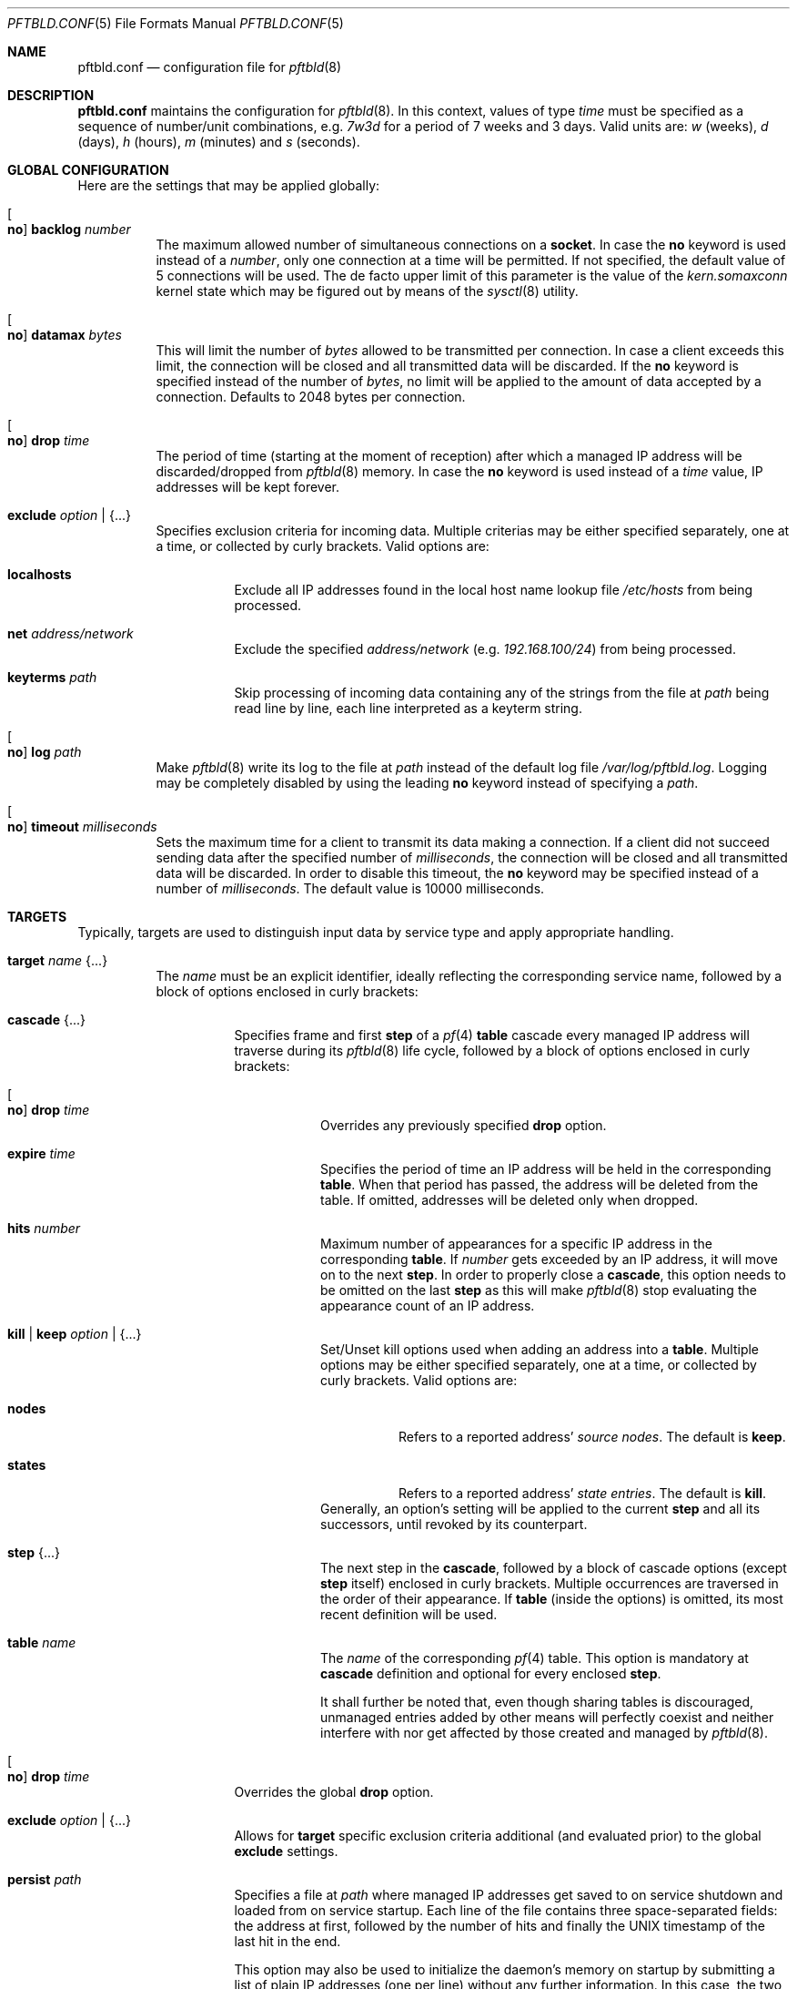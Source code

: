 .\"
.\" Copyright (c) 2020 Matthias Pressfreund
.\"
.\" Permission to use, copy, modify, and distribute this software for any
.\" purpose with or without fee is hereby granted, provided that the above
.\" copyright notice and this permission notice appear in all copies.
.\"
.\" THE SOFTWARE IS PROVIDED "AS IS" AND THE AUTHOR DISCLAIMS ALL WARRANTIES
.\" WITH REGARD TO THIS SOFTWARE INCLUDING ALL IMPLIED WARRANTIES OF
.\" MERCHANTABILITY AND FITNESS. IN NO EVENT SHALL THE AUTHOR BE LIABLE FOR
.\" ANY SPECIAL, DIRECT, INDIRECT, OR CONSEQUENTIAL DAMAGES OR ANY DAMAGES
.\" WHATSOEVER RESULTING FROM LOSS OF USE, DATA OR PROFITS, WHETHER IN AN
.\" ACTION OF CONTRACT, NEGLIGENCE OR OTHER TORTIOUS ACTION, ARISING OUT OF
.\" OR IN CONNECTION WITH THE USE OR PERFORMANCE OF THIS SOFTWARE.
.\"
.Dd $Mdocdate: August 21 2020 $
.Dt PFTBLD.CONF 5
.Os
.Sh NAME
.Nm pftbld.conf
.Nd configuration file for
.Xr pftbld 8
.Sh DESCRIPTION
.Nm
maintains the configuration for
.Xr pftbld 8 .
In this context, values of type
.Pa time
must be specified as a sequence of number/unit combinations, e.g.
.Pa 7w3d
for a period of 7 weeks and 3 days.
Valid units are:
.Pa w
(weeks),
.Pa d
(days),
.Pa h
(hours),
.Pa m
(minutes) and
.Pa s
(seconds).
.Sh GLOBAL CONFIGURATION
Here are the settings that may be applied globally:
.Bl -tag -width Ds
.It Oo Ic no Oc Ic backlog Ar number
The maximum allowed number of simultaneous connections on a
.Ic socket .
In case the
.Ic no
keyword is used instead of a
.Ar number ,
only one connection at a time will be permitted.
If not specified, the default value of 5 connections will be used.
The de facto upper limit of this parameter is the value of the
.Pa kern.somaxconn
kernel state which may be figured out by means of the
.Xr sysctl 8
utility.
.It Oo Ic no Oc Ic datamax Ar bytes
This will limit the number of
.Ar bytes
allowed to be transmitted per connection.
In case a client exceeds this limit, the connection will be closed and all
transmitted data will be discarded.
If the
.Ic no
keyword is specified instead of the number of
.Ar bytes ,
no limit will be applied to the amount of data accepted by a connection.
Defaults to 2048 bytes per connection.
.It Oo Ic no Oc Ic drop Ar time
The period of time (starting at the moment of reception) after which a managed
IP address will be discarded/dropped from
.Xr pftbld 8
memory.
In case the
.Ic no
keyword is used instead of a
.Ar time
value, IP addresses will be kept forever.
.It Ic exclude Ar option | Brq ...
Specifies exclusion criteria for incoming data.
Multiple criterias may be either specified separately, one at a time, or
collected by curly brackets.
Valid options are:
.Bl -tag -width Ds
.It Ic localhosts
Exclude all IP addresses found in the local host name lookup file
.Pa /etc/hosts
from being processed.
.It Ic net Ar address/network
Exclude the specified
.Ar address/network
(e.g.
.Ar 192.168.100/24 )
from being processed.
.It Ic keyterms Ar path
Skip processing of incoming data containing any of the strings from the file at
.Ar path
being read line by line, each line interpreted as a keyterm string.
.El
.It Oo Ic no Oc Ic log Ar path
Make
.Xr pftbld 8
write its log to the file at
.Pa path
instead of the default log file
.Pa /var/log/pftbld.log .
Logging may be completely disabled by using the leading
.Ic no
keyword instead of specifying a
.Ar path .
.It Oo Ic no Oc Ic timeout Ar milliseconds
Sets the maximum time for a client to transmit its data making a connection.
If a client did not succeed sending data after the specified number of
.Ar milliseconds ,
the connection will be closed and all transmitted data will be discarded.
In order to disable this timeout, the
.Ic no
keyword may be specified instead of a number of
.Ar milliseconds .
The default value is 10000 milliseconds.
.El
.Sh TARGETS
Typically, targets are used to distinguish input data by service type and apply
appropriate handling.
.Bl -tag -width Ds
.It Ic target Ar name Brq ...
The
.Pa name
must be an explicit identifier, ideally reflecting the corresponding service
name, followed by a block of options enclosed in curly brackets:
.Bl -tag -width Ds
.It Ic cascade Brq ...
Specifies frame and first
.Ic step
of a
.Xr pf 4
.Ic table
cascade every managed IP address will traverse during its
.Xr pftbld 8
life cycle, followed by a block of options enclosed in curly brackets:
.Bl -tag -width Ds
.It Oo Ic no Oc Ic drop Ar time
Overrides any previously specified
.Ic drop
option.
.It Ic expire Ar time
Specifies the period of time an IP address will be held in the corresponding
.Ic table .
When that period has passed, the address will be deleted from the table.
If omitted, addresses will be deleted only when dropped.
.It Ic hits Ar number
Maximum number of appearances for a specific IP address in the corresponding
.Ic table .
If
.Ar number
gets exceeded by an IP address, it will move on to the next
.Ic step .
In order to properly close a
.Ic cascade ,
this option needs to be omitted on the last
.Ic step
as this will make
.Xr pftbld 8
stop evaluating the appearance count of an IP address.
.It Ic kill | keep Ar option | Brq ...
Set/Unset kill options used when adding an address into a
.Ic table .
Multiple options may be either specified separately, one at a time, or
collected by curly brackets.
Valid options are:
.Bl -tag -width Ds
.It Ic nodes
Refers to a reported address'
.Pa source nodes .
The default is
.Ic keep .
.It Ic states
Refers to a reported address'
.Pa state entries .
The default is
.Ic kill .
.El
Generally, an option's setting will be applied to the current
.Ic step
and all its successors, until revoked by its counterpart.
.It Ic step Brq ...
The next step in the
.Ic cascade ,
followed by a block of cascade options (except
.Ic step
itself) enclosed in curly brackets.
Multiple occurrences are traversed in the order of their appearance.
If
.Ic table
(inside the options) is omitted, its most recent definition will be used.
.It Ic table Ar name
The
.Ar name
of the corresponding
.Xr pf 4
table.
This option is mandatory at
.Ic cascade
definition and optional for every enclosed
.Ic step .
.sp
It shall further be noted that, even though sharing tables is discouraged,
unmanaged entries added by other means will perfectly coexist and neither
interfere with nor get affected by those created and managed by
.Xr pftbld 8 .
.El
.It Oo Ic no Oc Ic drop Ar time
Overrides the global
.Ic drop
option.
.It Ic exclude Ar option | Brq ...
Allows for
.Ic target
specific exclusion criteria additional (and evaluated prior) to the global
.Ic exclude
settings.
.It Ic persist Ar path
Specifies a file at
.Ar path
where managed IP addresses get saved to on service shutdown and loaded from on
service startup.
Each line of the file contains three space-separated fields: the address at
first, followed by the number of hits and finally the UNIX timestamp of the
last hit in the end.
.sp
This option may also be used to initialize the daemon's memory on startup by
submitting a list of plain IP addresses (one per line) without any further
information.
In this case, the two other fields will be initialized to 1 for the number of
hits and the current time for the last hit timestamp.
.It Ic socket Ar path Oo Bro ... Brc Oc
Specifies a UNIX-domain socket at
.Ar path
to be used for sending target specific
.Pa data strings
to
.Xr pftbld 8 .
At least one data socket must be specified per
.Ic target ,
followed by an optional block of parameters enclosed in curly brackets:
.Bl -tag -width Ds
.It Oo Ic no Oc Ic backlog Ar number
Overrides the global
.Ic backlog
value.
.It Oo Ic no Oc Ic datamax Ar bytes
Overrides the global
.Ic datamax
value.
.It Ic group Ar id | name
The group of the
.Ic socket ,
either as a numeric group
.Ar id
or as a
.Ar name
to derive the
.Ar id
from.
Defaults to the group of the parent directory.
.It Ic id Ar name
Appends the given
.Ar name
to the
.Ar name
of the enclosing
.Ic target
in all log entries and in the process list.
This is useful in case more than one
.Ic socket
is defined for a target as it later allows for their identification.
.It Ic mode Ar number
The absolute mode of the
.Ic socket ,
as an octal
.Ar number .
Defaults to 0660.
.It Ic owner Ar id | name
The owner of the
.Ic socket ,
either as a numeric user
.Ar id
or as a
.Ar name
to derive the
.Ar id
from.
Defaults to the owner of the parent directory.
.It Oo Ic no Oc Ic timeout Ar milliseconds
Overrides the global
.Ic timeout
value.
.El
.El
.El
.Sh FILES
.Bl -tag -width "/etc/pftbld/pftbld.conf" -compact
.It Pa /etc/hosts
Local host name lookup file.
.It Pa /etc/pftbld/pftbld.conf
Default configuration file path.
.It Pa /var/run/pftbld.sock
Default control socket.
.El
.Sh EXAMPLES
The following
.Nm
example specifies a
.Pa www
target with a
.Pa data socket
inside the default
.Xr chroot 8
directory of the
.Xr httpd 8
server, allowing for instant reporting of offending clients.
.Bd -literal -offset indent
exclude {
	localhosts
	net "10.0.0/24"
}

drop 3w

target "www" {
	persist "/etc/pftbld/clientaddr.list"
	exclude keyterms "/etc/pftbld/keyterms.list"

	socket "/var/www/run/pftbld-www.sock" {
		owner "www"
		group "www"
	}

	cascade {
		table "attackers"
		hits 4
		expire 1h

		step {
			hits 12
			expire 6h
		}
		step {
			expire 5d
			no drop
			kill nodes
		}
	}
}
.Ed
.Pp
The first 4 times an address (outside the
.Pa 10.0.0/24
network and the hosts found in
.Pa /etc/hosts )
gets reported, it will be added to the
.Pa attackers
table for 1 hour.
From the 5th until the 12th time, the address will remain in the same table
for 6 hours.
Until here, if an address has not been reported for 3 weeks, it will be
dropped from memory.
Related state entries will be killed while source nodes will be kept (the
default).
.Pp
From the 13th appearance forth, an address will be held in the
.Pa attackers
table for 5 days, is not going to be dropped from memory anymore and source
nodes will be killed along with state entries.
.Pp
The
.Xr pftbld 8
binary in pipe mode may be used for testing:
.Bd -literal -offset indent
$ echo -n "11.22.33.44" | pftbld -p /var/www/run/pftbld-www.sock
.Ed
.Pp
Alternatively, the same result can be achieved by utilizing
.Xr pftblctl 8 :
.Bd -literal -offset indent
$ pftblctl -s /var/www/run/pftbld-www.sock 11.22.33.44
.Ed
.Pp
If everything went right, two entries were appended to the default log file
.Pa /var/log/pftbld.log .
The first telling that the address
.Pa 11.22.33.44
has hit the
.Pa www
target and the second that the address has been added to the
.Pa attackers
.Xr pf 4
table and will be kept there for the next hour.
.Pp
Removing the address from
.Xr pftbld 8
memory (and the
.Pa attackers
table) can be achieved by sending a
.Pa drop
command to the
.Pa control socket :
.Bd -literal -offset indent
$ pftblctl drop 11.22.33.44
1 client entry dropped.
.Ed
.Pp
In order to keep offending clients away from
.Xr httpd 8 ,
appropriate entries in
.Xr pf.conf 5
are required.
Here's an example:
.Bd -literal -offset indent
table <attackers> persist
block in quick log proto tcp from <attackers> to port { www https }
.Ed
.Pp
On a FastCGI supported web server, the following PHP code snippet allows for
automatic notifications:
.Bd -literal -offset indent
function pftbld_feed() {
	$sock = socket_create(AF_UNIX, SOCK_STREAM, 0);
	if ($sock === false)
		return;
	if (socket_connect($sock, '/run/pftbld-www.sock') !== false)
		socket_write($sock,
		    "{$_SERVER['REMOTE_ADDR']}\\n".
		    "{$_SERVER['REQUEST_URI']}\\n".
		    "{$_SERVER['HTTP_USER_AGENT']}");
	socket_close($sock);
}
.Ed
.Sh SEE ALSO
.Xr pf 4 ,
.Xr pf.conf 5 ,
.Xr pftblctl 8 ,
.Xr pftbld 8
.Sh AUTHORS
.An -nosplit
The
.Xr pftbld 8
program was written by
.An Matthias Pressfreund .
